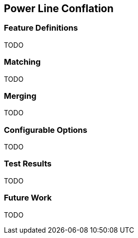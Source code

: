 
[[PowerLineConflation]]
== Power Line Conflation

[[PowerLineFeatureDefinitions]]
=== Feature Definitions

TODO

[[PowerLineMatching]]
=== Matching

TODO

[[PowerLineMerging]]
=== Merging

TODO

[[PowerLineConfigurableOptions]]
=== Configurable Options

TODO

[[PowerLineTestResults]]
=== Test Results

TODO

[[PowerLineFutureWork]]
=== Future Work

TODO

